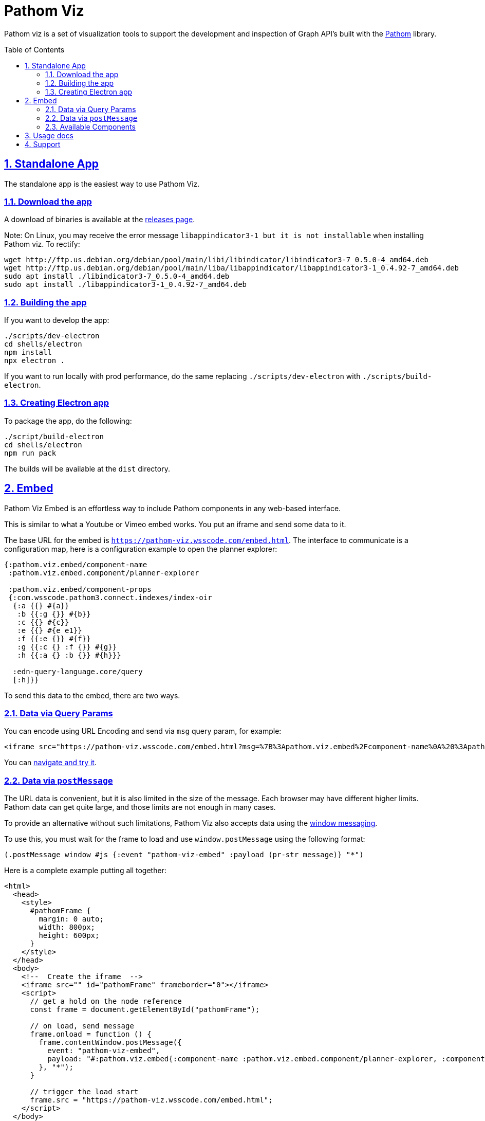 :source-highlighter: coderay
:source-language: clojure
:imagesdir: docs/images
:toc:
:toc-placement: preamble
:sectlinks:
:sectanchors:
:sectnums:

= Pathom Viz

Pathom viz is a set of visualization tools to support the development and inspection of
Graph API's built with the https://github.com/wilkerlucio/pathom[Pathom] library.

== Standalone App

The standalone app is the easiest way to use Pathom Viz.

=== Download the app

A download of binaries is available at the link:https://github.com/wilkerlucio/pathom-viz/releases[releases page].

Note:  On Linux, you may receive the error message `libappindicator3-1 but it is not installable` when installing Pathom viz.  To rectify:
```
wget http://ftp.us.debian.org/debian/pool/main/libi/libindicator/libindicator3-7_0.5.0-4_amd64.deb
wget http://ftp.us.debian.org/debian/pool/main/liba/libappindicator/libappindicator3-1_0.4.92-7_amd64.deb
sudo apt install ./libindicator3-7_0.5.0-4_amd64.deb
sudo apt install ./libappindicator3-1_0.4.92-7_amd64.deb
```


=== Building the app

If you want to develop the app:

[source]
----
./scripts/dev-electron
cd shells/electron
npm install
npx electron .
----

If you want to run locally with prod performance, do the same replacing
`./scripts/dev-electron` with `./scripts/build-electron`.

=== Creating Electron app

To package the app, do the following:

[source]
----
./script/build-electron
cd shells/electron
npm run pack
----

The builds will be available at the `dist` directory.

== Embed

Pathom Viz Embed is an effortless way to include Pathom components in any web-based interface.

This is similar to what a Youtube or Vimeo embed works. You put an iframe and send some data to it.

The base URL for the embed is `https://pathom-viz.wsscode.com/embed.html`.
The interface to communicate is a configuration map, here is a configuration example to open the planner explorer:

[source,clojure]
----
{:pathom.viz.embed/component-name
 :pathom.viz.embed.component/planner-explorer

 :pathom.viz.embed/component-props
 {:com.wsscode.pathom3.connect.indexes/index-oir
  {:a {{} #{a}}
   :b {{:g {}} #{b}}
   :c {{} #{c}}
   :e {{} #{e e1}}
   :f {{:e {}} #{f}}
   :g {{:c {} :f {}} #{g}}
   :h {{:a {} :b {}} #{h}}}

  :edn-query-language.core/query
  [:h]}}
----

To send this data to the embed, there are two ways.

=== Data via Query Params

You can encode using URL Encoding and send via `msg` query param, for example:

[source,html]
----
<iframe src="https://pathom-viz.wsscode.com/embed.html?msg=%7B%3Apathom.viz.embed%2Fcomponent-name%0A%20%3Apathom.viz.embed.component%2Fplanner-explorer%0A%0A%20%3Apathom.viz.embed%2Fcomponent-props%0A%20%7B%3Acom.wsscode.pathom3.connect.indexes%2Findex-oir%0A%20%20%7B%3Aa%20%7B%7B%7D%20%23%7Ba%7D%7D%0A%20%20%20%3Ab%20%7B%7B%3Ag%20%7B%7D%7D%20%23%7Bb%7D%7D%0A%20%20%20%3Ac%20%7B%7B%7D%20%23%7Bc%7D%7D%0A%20%20%20%3Ae%20%7B%7B%7D%20%23%7Be%20e1%7D%7D%0A%20%20%20%3Af%20%7B%7B%3Ae%20%7B%7D%7D%20%23%7Bf%7D%7D%0A%20%20%20%3Ag%20%7B%7B%3Ac%20%7B%7D%20%3Af%20%7B%7D%7D%20%23%7Bg%7D%7D%0A%20%20%20%3Ah%20%7B%7B%3Aa%20%7B%7D%20%3Ab%20%7B%7D%7D%20%23%7Bh%7D%7D%7D%0A%0A%20%20%3Aedn-query-language.core%2Fquery%0A%20%20%5B%3Ah%5D%7D%7D" />
----

You can link:https://pathom-viz.wsscode.com/embed.html?msg=%7B%3Apathom.viz.embed%2Fcomponent-name%0A%20%3Apathom.viz.embed.component%2Fplanner-explorer%0A%0A%20%3Apathom.viz.embed%2Fcomponent-props%0A%20%7B%3Acom.wsscode.pathom3.connect.indexes%2Findex-oir%0A%20%20%7B%3Aa%20%7B%7B%7D%20%23%7Ba%7D%7D%0A%20%20%20%3Ab%20%7B%7B%3Ag%20%7B%7D%7D%20%23%7Bb%7D%7D%0A%20%20%20%3Ac%20%7B%7B%7D%20%23%7Bc%7D%7D%0A%20%20%20%3Ae%20%7B%7B%7D%20%23%7Be%20e1%7D%7D%0A%20%20%20%3Af%20%7B%7B%3Ae%20%7B%7D%7D%20%23%7Bf%7D%7D%0A%20%20%20%3Ag%20%7B%7B%3Ac%20%7B%7D%20%3Af%20%7B%7D%7D%20%23%7Bg%7D%7D%0A%20%20%20%3Ah%20%7B%7B%3Aa%20%7B%7D%20%3Ab%20%7B%7D%7D%20%23%7Bh%7D%7D%7D%0A%0A%20%20%3Aedn-query-language.core%2Fquery%0A%20%20%5B%3Ah%5D%7D%7D[navigate and try it].

=== Data via `postMessage`

The URL data is convenient, but it is also limited in the size of the message. Each browser
may have different higher limits. Pathom data can get quite large, and those limits
are not enough in many cases.

To provide an alternative without such limitations, Pathom Viz also accepts data using
the link:https://developer.mozilla.org/en-US/docs/Web/API/Window/postMessage[window messaging].

To use this, you must wait for the frame to load and use `window.postMessage` using
the following format:

[source,clojure]
----
(.postMessage window #js {:event "pathom-viz-embed" :payload (pr-str message)} "*")
----

Here is a complete example putting all together:

[source,html]
----
<html>
  <head>
    <style>
      #pathomFrame {
        margin: 0 auto;
        width: 800px;
        height: 600px;
      }
    </style>
  </head>
  <body>
    <!--  Create the iframe  -->
    <iframe src="" id="pathomFrame" frameborder="0"></iframe>
    <script>
      // get a hold on the node reference
      const frame = document.getElementById("pathomFrame");

      // on load, send message
      frame.onload = function () {
        frame.contentWindow.postMessage({
          event: "pathom-viz-embed",
          payload: "#:pathom.viz.embed{:component-name :pathom.viz.embed.component/planner-explorer, :component-props {:com.wsscode.pathom3.connect.indexes/index-oir {:a {{} #{a}}, :b {{:g {}} #{b}}, :c {{} #{c}}, :e {{} #{e1 e}}, :f {{:e {}} #{f}}, :g {{:c {}, :f {}} #{g}}, :h {{:a {}, :b {}} #{h}}}, :edn-query-language.core/query [:h]}}"
        }, "*");
      }

      // trigger the load start
      frame.src = "https://pathom-viz.wsscode.com/embed.html";
    </script>
  </body>
</html>
----

=== Available Components

At this moment, for public usage, only the Planner Explorer is available. More components
will come soon. Keep an eye on the issues to track their development.

== Usage docs

Find usage docs at https://roamresearch.com/#/app/wsscode/page/RG9C93Sip.

== Support

Get support at #pathom channel in Clojurians Slack.
